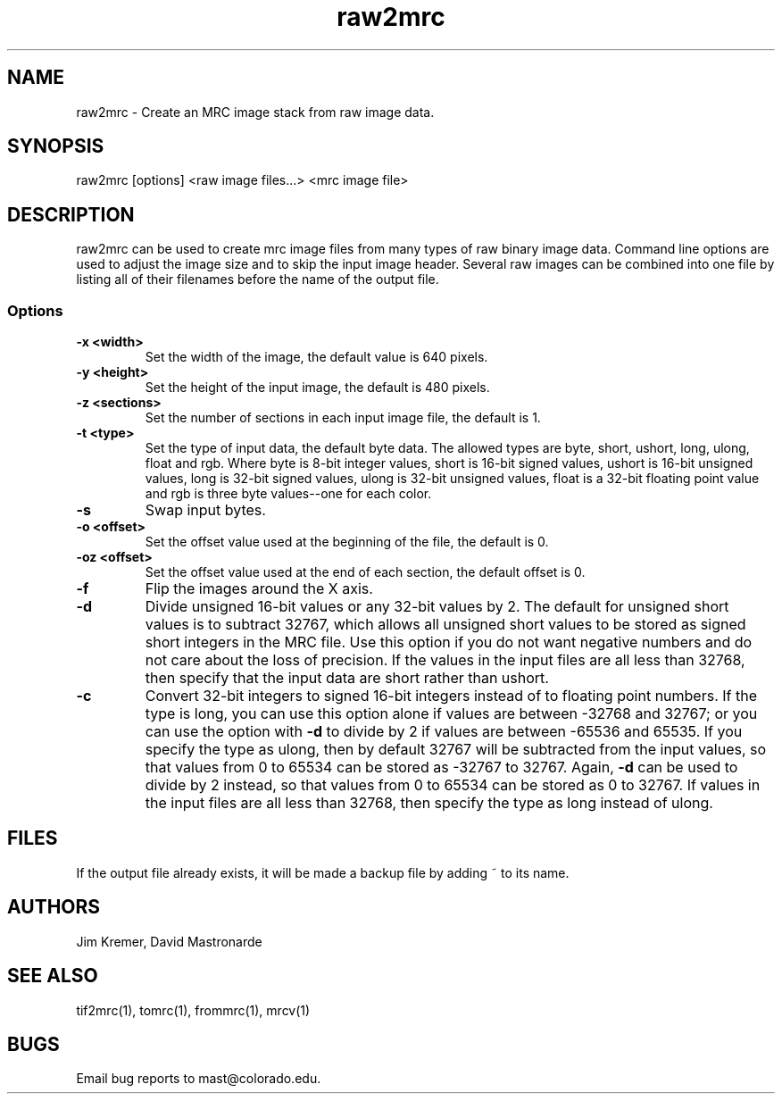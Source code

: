 .na
.nh
.TH raw2mrc 1 2.50 BL3DEMC
.SH NAME
raw2mrc \- Create an MRC image stack from raw image data.
.SH SYNOPSIS
raw2mrc [options] <raw image files...> <mrc image file>
.SH DESCRIPTION
raw2mrc can be used to create mrc image files from many types
of raw binary image data.  
Command line options are used to adjust the image size and
to skip the input image header.
Several raw images can be combined into one file by listing all of their
filenames before the name of the output file.
.SS Options
.TP
.B -x <width>
Set the width of the image, the default value is 640 pixels.
.TP
.B -y <height>
Set the height of the input image, 
the default is 480 pixels.
.TP
.B -z <sections>
Set the number of sections in each input image file,
the default is 1.
.TP
.B -t <type>
Set the type of input data, the default byte data. 
The allowed types are
byte, short, ushort, long, ulong, float and rgb.
Where byte is 8-bit integer values, short is 16-bit signed values,
ushort is 16-bit unsigned values, long is 32-bit signed values,
ulong is 32-bit unsigned values, float is a 32-bit floating 
point value and rgb is three byte values--one for each color.
.TP
.B -s
Swap input bytes.
.TP
.B -o <offset>
Set the offset value used at the beginning of the file, 
the default is 0.
.TP
.B -oz <offset>
Set the offset value used at the end of each section,
the default offset is 0.
.TP
.B -f
Flip the images around the X axis.
.TP
.B -d
Divide unsigned 16-bit values or any 32-bit values by 2.  The default 
for unsigned short values is to subtract 32767, which
allows all unsigned short values to be stored as signed short integers in the
MRC file.  Use this option if you do not want negative numbers and do not
care about the loss of precision.  If the values in the input files are all
less than 32768, then specify that the input data are short rather than ushort.
.TP
.B -c
Convert 32-bit integers to signed 16-bit integers instead of to floating point
numbers.  If the type is long, you can use this option alone if values are 
between -32768 and 32767; or you can use the option with
.B -d
to divide by 2 if values are between -65536 and 65535.  If you specify the
type as ulong, then by default 32767 will be subtracted from the input values,
so that values from 0 to 65534 can be stored as -32767 to 32767.  Again,
.B -d
can be used to divide by 2 instead, so that values from 0 to 65534 can be
stored as 0 to 32767.  If values in the input files are all less than 32768, 
then specify the type as long instead of ulong.

.SH FILES
If the output file already exists, it will be made a backup file by adding ~
to its name.
.SH AUTHORS
Jim Kremer, David Mastronarde
.SH SEE ALSO
tif2mrc(1), tomrc(1), frommrc(1), mrcv(1)
.SH BUGS
Email bug reports to mast@colorado.edu.
